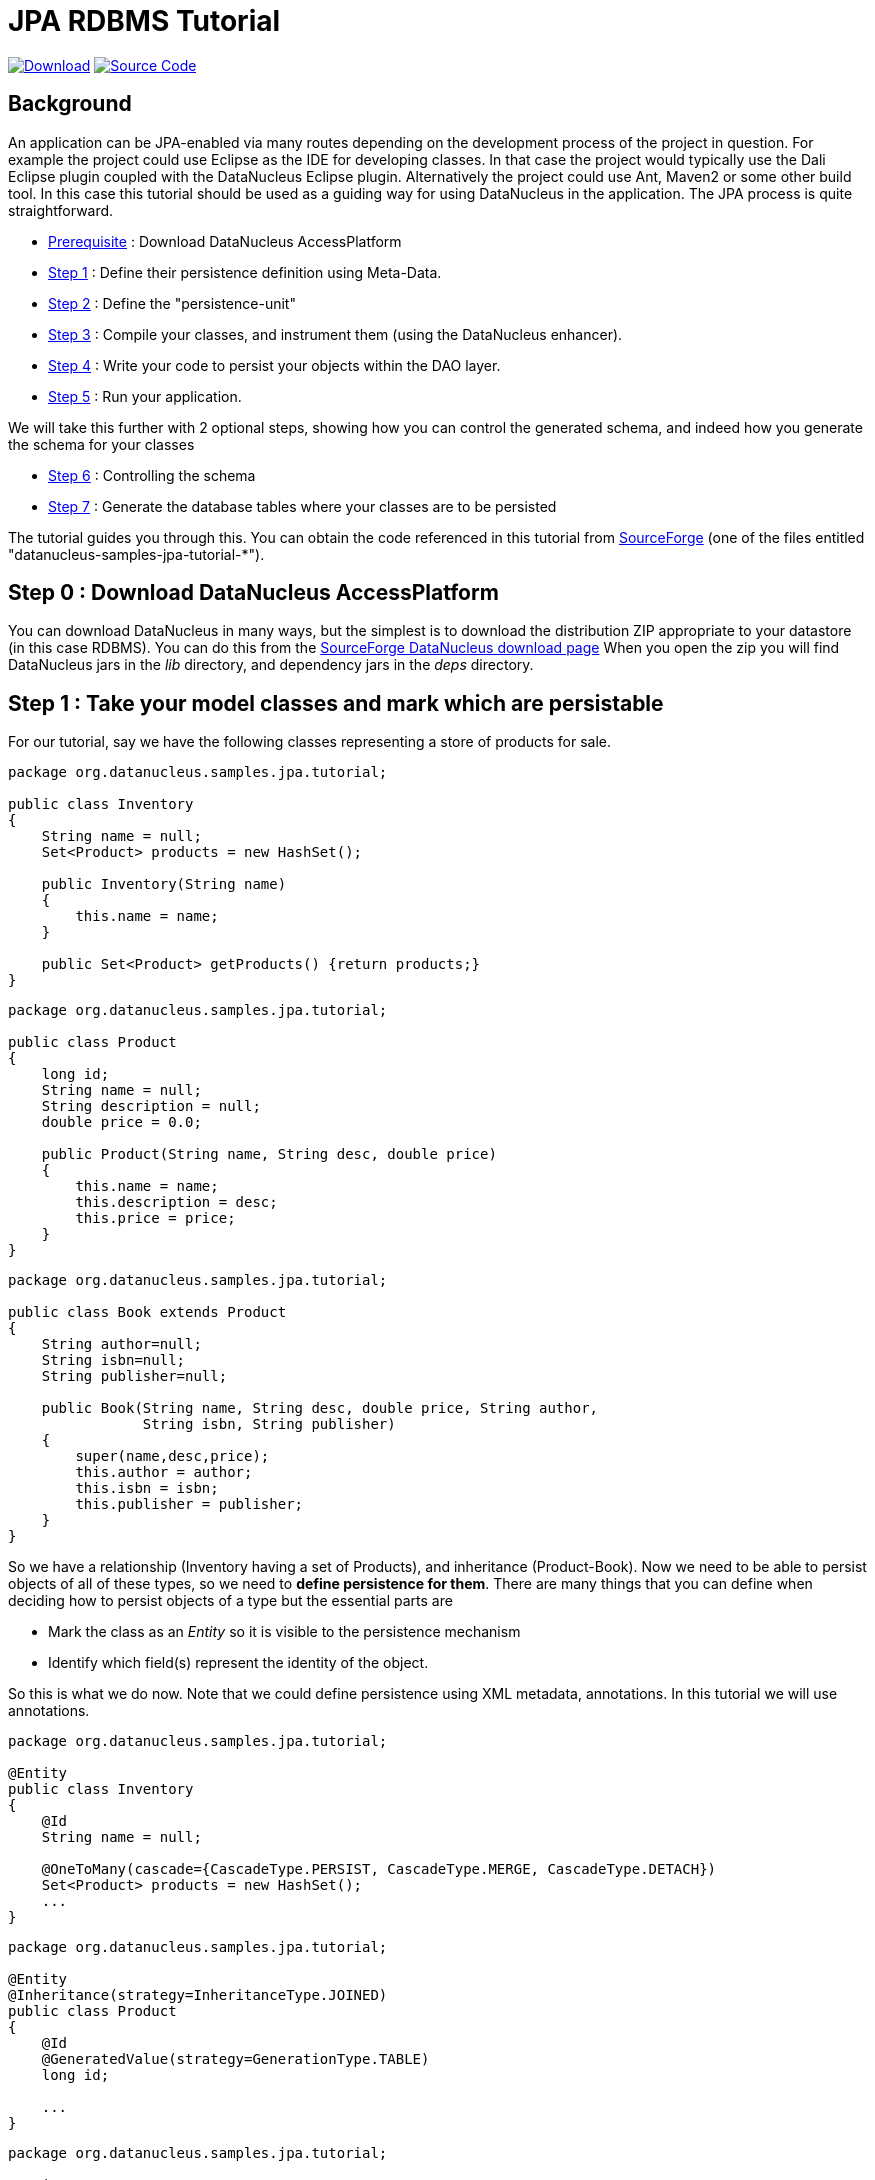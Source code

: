 [[jpa_tutorial_rdbms]]
= JPA RDBMS Tutorial
:_basedir: ../
:_imagesdir: images/


https://sourceforge.net/projects/datanucleus/files/datanucleus-samples/[image:../images/download.png[Download]]
https://github.com/datanucleus/samples-jpa/tree/master/tutorial[image:../images/source_code.png[Source Code]]

== Background

An application can be JPA-enabled via many routes depending on the development process of the project in question. 
For example the project could use Eclipse as the IDE for developing classes.
In that case the project would typically use the Dali Eclipse plugin coupled with the DataNucleus Eclipse plugin. 
Alternatively the project could use Ant, Maven2 or some other build tool. 
In this case this tutorial should be used as a guiding way for using DataNucleus in the application. The JPA process is quite straightforward.

* xref:tutorial_rdbms.html#step0[Prerequisite] : Download DataNucleus AccessPlatform
* xref:tutorial_rdbms.html#step1[Step 1] : Define their persistence definition using Meta-Data.
* xref:tutorial_rdbms.html#step2[Step 2] : Define the "persistence-unit"
* xref:tutorial_rdbms.html#step3[Step 3] : Compile your classes, and instrument them (using the DataNucleus enhancer).
* xref:tutorial_rdbms.html#step4[Step 4] : Write your code to persist your objects within the DAO layer.
* xref:tutorial_rdbms.html#step5[Step 5] : Run your application.

We will take this further with 2 optional steps, showing how you can control the generated schema, and indeed how you generate the schema for your classes

* xref:tutorial_rdbms.html#step6[Step 6] : Controlling the schema
* xref:tutorial_rdbms.html#step7[Step 7] : Generate the database tables where your classes are to be persisted


The tutorial guides you through this. You can obtain the code referenced in this tutorial from
https://sourceforge.net/projects/datanucleus/files/datanucleus-samples/[SourceForge] (one of the files entitled "datanucleus-samples-jpa-tutorial-*").


[[step0]]
== Step 0 : Download DataNucleus AccessPlatform

You can download DataNucleus in many ways, but the simplest is to download the distribution ZIP appropriate to your datastore (in this case RDBMS). 
You can do this from the https://sourceforge.net/projects/datanucleus/files/datanucleus-accessplatform/[SourceForge DataNucleus download page]
When you open the zip you will find DataNucleus jars in the _lib_ directory, and dependency jars in the _deps_ directory.

[[step1]]
== Step 1 : Take your model classes and mark which are persistable

For our tutorial, say we have the following classes representing a store of products for sale.

[source,java]
-----
package org.datanucleus.samples.jpa.tutorial;

public class Inventory
{
    String name = null;
    Set<Product> products = new HashSet();

    public Inventory(String name)
    {
        this.name = name;
    }

    public Set<Product> getProducts() {return products;}
}
-----

[source,java]
-----
package org.datanucleus.samples.jpa.tutorial;

public class Product
{
    long id;
    String name = null;
    String description = null;
    double price = 0.0;

    public Product(String name, String desc, double price)
    {
        this.name = name;
        this.description = desc;
        this.price = price;
    }
}
-----

[source,java]
-----
package org.datanucleus.samples.jpa.tutorial;

public class Book extends Product
{
    String author=null;
    String isbn=null;
    String publisher=null;

    public Book(String name, String desc, double price, String author, 
                String isbn, String publisher)
    {
        super(name,desc,price);
        this.author = author;
        this.isbn = isbn;
        this.publisher = publisher;
    }
}
-----

So we have a relationship (Inventory having a set of Products), and inheritance (Product-Book).
Now we need to be able to persist objects of all of these types, so we need to *define persistence for them*. 
There are many things that you can define when deciding how to persist objects of a type but the essential parts are

* Mark the class as an _Entity_ so it is visible to the persistence mechanism
* Identify which field(s) represent the identity of the object.

So this is what we do now. Note that we could define persistence using XML metadata, annotations. In this tutorial we will use annotations.

[source,java]
-----
package org.datanucleus.samples.jpa.tutorial;

@Entity
public class Inventory
{
    @Id
    String name = null;

    @OneToMany(cascade={CascadeType.PERSIST, CascadeType.MERGE, CascadeType.DETACH})
    Set<Product> products = new HashSet();
    ...
}
-----

[source,java]
-----
package org.datanucleus.samples.jpa.tutorial;

@Entity
@Inheritance(strategy=InheritanceType.JOINED)
public class Product
{
    @Id
    @GeneratedValue(strategy=GenerationType.TABLE)
    long id;

    ...
}
-----

[source,java]
-----
package org.datanucleus.samples.jpa.tutorial;

@Entity
public class Book extends Product
{
    ...
}
-----

Note that we mark each class that can be persisted with _@Entity_ and their primary key field(s) with @Id. 
In addition we defined a _valueStrategy_ for Product field _id_ so that it will have its values generated automatically.
In this tutorial we are using _application identity- which means that all objects of these classes will have their identity defined by the primary key field(s).
You can read more in link:identity.html#application[application identity] when designing your systems persistence.
                    

[[step2]]
== Step 2 : Define the 'persistence-unit'

Writing your own classes to be persisted is the start point, but you now need to define which objects of these classes are actually persisted. You do this via a file
`META-INF/persistence.xml` at the root of the CLASSPATH. Like this

[source,xml]
-----
<?xml version="1.0" encoding="UTF-8" ?>
<persistence xmlns="http://java.sun.com/xml/ns/persistence"
    xmlns:xsi="http://www.w3.org/2001/XMLSchema-instance"
    xsi:schemaLocation="http://java.sun.com/xml/ns/persistence
        http://java.sun.com/xml/ns/persistence/persistence_2_0.xsd" version="2.0">

    <!-- JPA tutorial "unit" -->
    <persistence-unit name="Tutorial">
        <class>org.datanucleus.samples.jpa.tutorial.Inventory</class>
        <class>org.datanucleus.samples.jpa.tutorial.Product</class>
        <class>org.datanucleus.samples.jpa.tutorial.Book</class>
        <exclude-unlisted-classes/>
        <properties>
            <property name="javax.persistence.jdbc.url" value="jdbc:hsqldb:mem:datanucleus"/>
            <property name="javax.persistence.jdbc.driver" value="org.hsqldb.jdbcDriver"/>
            <property name="javax.persistence.jdbc.user" value="sa"/>
            <property name="javax.persistence.jdbc.password" value=""/>
            <property name="datanucleus.schema.autoCreateAll" value="true"/>
            <property name="datanucleus.schema.validateTables" value="false"/>
            <property name="datanucleus.schema.validateConstraints" value="false"/>
        </properties>
    </persistence-unit>
</persistence>
-----

[[step3]]
== Step 3 : Enhance your classes">

DataNucleus relies on the classes that you want to persist be enhanced to implement the interface _Persistable_. 
You could write your classes manually to do this but this would be laborious. Alternatively you can use a post-processing step to compilation that "enhances" your 
compiled classes, adding on the necessary extra methods to make them _Persistable_. 
There are several ways to do this, most notably at post-compile, or at runtime. We use the post-compile step in this tutorial. 
*DataNucleus JPA* provides its own byte-code enhancer for instrumenting/enhancing your classes (in _datanucleus-core_) and this is included in the 
DataNucleus AccessPlatform zip file prerequisite.

To understand on how to invoke the enhancer you need to visualise where the various source and metadata files are stored

-----
src/main/java/org/datanucleus/samples/jpa/tutorial/Book.java
src/main/java/org/datanucleus/samples/jpa/tutorial/Inventory.java
src/main/java/org/datanucleus/samples/jpa/tutorial/Product.java
src/main/resources/META-INF/persistence.xml

target/classes/org/datanucleus/samples/jpa/tutorial/Book.class
target/classes/org/datanucleus/samples/jpa/tutorial/Inventory.class
target/classes/org/datanucleus/samples/jpa/tutorial/Product.class

# when using Ant
lib/javax.persistence.jar
lib/datanucleus-core.jar
lib/datanucleus-api-jpa.jar
-----

The first thing to do is compile your domain/model classes. You can do this in any way you wish, but the downloadable JAR provides an Ant task, and a Maven project to do this for you.

-----
# Using Ant :
ant compile

# Using Maven :
mvn compile
-----

To enhance classes using the DataNucleus Enhancer, you need to invoke a command something like this from the root of your project.

-----
# Using Ant :
ant enhance

# Using Maven : (this is usually done automatically after the "compile" goal)
mvn datanucleus:enhance

# Manually on Linux/Unix :
java -cp target/classes:lib/datanucleus-core.jar:lib/datanucleus-api-jpa.jar:lib/javax.persistence.jar
     org.datanucleus.enhancer.DataNucleusEnhancer -api JPA -pu Tutorial

# Manually on Windows :
java -cp target\classes;lib\datanucleus-core.jar;lib\datanucleus-api-jpa.jar;lib\javax.persistence.jar
     org.datanucleus.enhancer.DataNucleusEnhancer -api JPA -pu Tutorial
-----

This command enhances all classes defined in the persistence-unit "Tutorial".
If you accidentally omitted this step, at the point of running your application and trying to persist an object, you would get a _ClassNotPersistableException_
thrown. The use of the enhancer is documented in more detail in the link:enhancer.html[Enhancer Guide]. 
The output of this step are a set of class files that represent persistable classes.


[[step4]]
== Step 4 : Write the code to persist objects of your classes

Writing your own classes to be persisted is the start point, but you now need to define which objects of these classes are actually persisted, and when. 
Interaction with the persistence framework of JPA is performed via an EntityManager. This provides methods for persisting of 
objects, removal of objects, querying for persisted objects, etc. This section gives examples of typical scenarios encountered in an application.

The initial step is to obtain access to an EntityManager, which you do as follows

[source,java]
-----
EntityManagerFactory emf = Persistence.createEntityManagerFactory("Tutorial");
EntityManager em = emf.createEntityManager();
-----

So we created an _EntityManagerFactory_ for our "persistence-unit" called "Tutorial" which we defined above.
Now that the application has an EntityManager it can persist objects. This is performed as follows

[source,java]
-----
Transaction tx = em.getTransaction();
try
{
    tx.begin();

    Inventory inv = new Inventory("My Inventory");
    Product product = new Product("Sony Discman", "A standard discman from Sony", 49.99);
    inv.getProducts().add(product);
    em.persist(inv);

    tx.commit();
}
finally
{
    if (tx.isActive())
    {
        tx.rollback();
    }

    em.close();
}
-----

Please note that the _finally_ step is important in that it tidies up connections to the datastore and the EntityManager.
Now we want to retrieve some objects from persistent storage, so we will use a "Query". 
In our case we want access to all Product objects that have a price below 150.00 and ordering them in ascending order.

[source,java]
-----
Transaction tx = em.getTransaction();
try
{
    tx.begin();

    Query q = pm.createQuery("SELECT p FROM Product p WHERE p.price &lt; 150.00");
    List results = q.getResultList();
    Iterator iter = results.iterator();
    while (iter.hasNext())
    {
        Product p = (Product)iter.next();

        ... (use the retrieved object)
    }

    tx.commit();
}
finally
{
    if (tx.isActive())
    {
        tx.rollback();
    }

    em.close();
}
-----

If you want to delete an object from persistence, you would perform an operation something like

[source,java]
----
Transaction tx = em.getTransaction();
try
{
    tx.begin();

    // Find and delete all objects whose last name is 'Jones'
    Query q = em.createQuery("DELETE FROM Person p WHERE p.lastName = 'Jones'");
    int numberInstancesDeleted = q.executeUpdate();

    tx.commit();
}
finally
{
    if (tx.isActive())
    {
        tx.rollback();
    }

    em.close();
}
----

Clearly you can perform a large range of operations on objects. We can't hope to show all of these here. Any good JPA book will provide many examples.


[[step5]]
== Step 5 : Run your application

To run your JPA-enabled application will require a few things to be available in the Java CLASSPATH, these being

* The "persistence.xml" file (stored under META-INF/)
* Any ORM MetaData files for your persistable classes
* Any JDBC driver classes needed for accessing your datastore
* The JPA API JAR (defining the JPA interface)
* The *DataNucleus Core*, *DataNucleus JPA API* and *DataNucleus RDBMS* JARs

After that it is simply a question of starting your application and all should be taken care of. You can access the DataNucleus Log file by specifying the 
link:../logging.html[logging] configuration properties, and any messages from DataNucleus will be output in the normal way. 
The DataNucleus log is a very powerful way of finding problems since it can list all SQL actually sent to the datastore as well as many other parts of the persistence process.

-----
# Using Ant (you need the included persistence.xml to specify your database)
ant run


# Using Maven:
mvn exec:java


# Manually on Linux/Unix :
java -cp lib/javax.persistence.jar:lib/datanucleus-core.jar:lib/datanucleus-rdbms.jar:lib/datanucleus-api-jpa.jar:lib/{jdbc-driver}.jar:target/classes/:. 
     org.datanucleus.samples.jpa.tutorial.Main


# Manually on Windows :
java -cp lib\javax.persistence.jar;lib\datanucleus-core.jar;lib\datanucleus-rdbms.jar;lib\datanucleus-api-jpa.jar;lib\{jdbc-driver}.jar;target\classes\;.
     org.datanucleus.samples.jpa.tutorial.Main


# Output :

DataNucleus Tutorial with JPA
======================
Persisting products
Product and Book have been persisted

Executing Query for Products with price below 150.00
>  Book : JRR Tolkien - Lord of the Rings by Tolkien

Deleting all products from persistence

End of Tutorial
-----



[[step6]]
== Step 6 : Controlling the schema

We haven't yet looked at controlling the schema generated for these classes.
Now let's pay more attention to this part by defining XML Metadata for the schema. We define this in XML to separate schema information from 
persistence information. So we define a file `_META-INF/orm.xml_` at the root of the CLASSPATH.

[source,xml]
-----
<?xml version="1.0" encoding="UTF-8" ?>
<entity-mappings>
    <description>DataNucleus JPA tutorial</description>
    <package>org.datanucleus.samples.jpa.tutorial</package>
    <entity class="org.datanucleus.samples.jpa.tutorial.Product" name="Product">
        <table name="JPA_PRODUCTS"/>
        <attributes>
            <id name="id">
                <generated-value strategy="TABLE"/>
            </id>
            <basic name="name">
                <column name="PRODUCT_NAME" length="100"/>
            </basic>
            <basic name="description">
                <column length="255"/>
            </basic>
        </attributes>
    </entity>

    <entity class="org.datanucleus.samples.jpa.tutorial.Book" name="Book">
        <table name="JPA_BOOKS"/>
        <attributes>
            <basic name="isbn">
                <column name="ISBN" length="20"></column>
            </basic>
            <basic name="author">
                <column name="AUTHOR" length="40"/>
            </basic>
            <basic name="publisher">
                <column name="PUBLISHER" length="40"/>
            </basic>
        </attributes>
    </entity>

    <entity class="org.datanucleus.samples.jpa.tutorial.Inventory" name="Inventory">
        <table name="JPA_INVENTORY"/>
        <attributes>
            <id name="name">
                <column name="NAME" length="40"></column>
            </id>
            <one-to-many name="products">
                <join-table name="JPA_INVENTORY_PRODUCTS">
                    <join-column name="INVENTORY_ID_OID"/>
                    <inverse-join-column name="PRODUCT_ID_EID"/>
                </join-table>
            </one-to-many>
        </attributes>
    </entity>
</entity-mappings>
-----

[[step7]]
== Step 7 : Generate any schema required for your domain classes

This step is optional, depending on whether you have an existing database schema. If you haven't, at this point you can add the property
*javax.persistence.schema-generation.database.action* to your `persistence.xml` and set it to _create_ and this will create the schema
for the specified classes when the _EntityManagerFactory_ is created.
The first thing that you need is to update the `src/main/resources/META-INF/persistence.xml` file with your database details, and this property. 
Here we have a sample file (for HSQLDB)

[source,xml]
-----
<?xml version="1.0" encoding="UTF-8" ?>
<persistence xmlns="http://java.sun.com/xml/ns/persistence"
    xmlns:xsi="http://www.w3.org/2001/XMLSchema-instance"
    xsi:schemaLocation="http://java.sun.com/xml/ns/persistence 
        http://java.sun.com/xml/ns/persistence/persistence_2_0.xsd" version="2.0">

    <!-- Tutorial "unit" -->
    <persistence-unit name="Tutorial">
        <class>org.datanucleus.samples.jpa.tutorial.Inventory</class>
        <class>org.datanucleus.samples.jpa.tutorial.Product</class>
        <class>org.datanucleus.samples.jpa.tutorial.Book</class>
        <exclude-unlisted-classes/>
        <properties>
            <property name="javax.persistence.jdbc.url" value="jdbc:hsqldb:mem:datanucleus"/>
            <property name="javax.persistence.jdbc.driver" value="org.hsqldb.jdbcDriver"/>
            <property name="javax.persistence.jdbc.user" value="sa"/>
            <property name="javax.persistence.jdbc.password" value=""/>

            <property name="javax.persistence.schema-generation.database.action" value="create/>
        </properties>
    </persistence-unit>

</persistence>
-----

Now we simply create the EntityManagerFactory as earlier.
This will generate the required tables, indexes, and foreign keys for the classes defined in the annotations and `orm.xml` Meta-Data file.


== Any questions?

If you have any questions about this tutorial and how to develop applications for use with *DataNucleus* please read the online documentation since answers are to be found there. 
If you don't find what you're looking for go to our http://forum.datanucleus.org[Forum].
